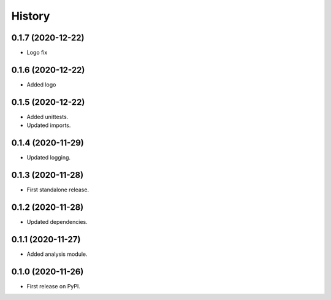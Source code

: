 =======
History
=======

0.1.7 (2020-12-22)
------------------

* Logo fix

0.1.6 (2020-12-22)
------------------

* Added logo


0.1.5 (2020-12-22)
------------------

* Added unittests.
* Updated imports.


0.1.4 (2020-11-29)
------------------

* Updated logging.


0.1.3 (2020-11-28)
------------------

* First standalone release.


0.1.2 (2020-11-28)
------------------

* Updated dependencies.


0.1.1 (2020-11-27)
------------------

* Added analysis module.


0.1.0 (2020-11-26)
------------------

* First release on PyPI.
